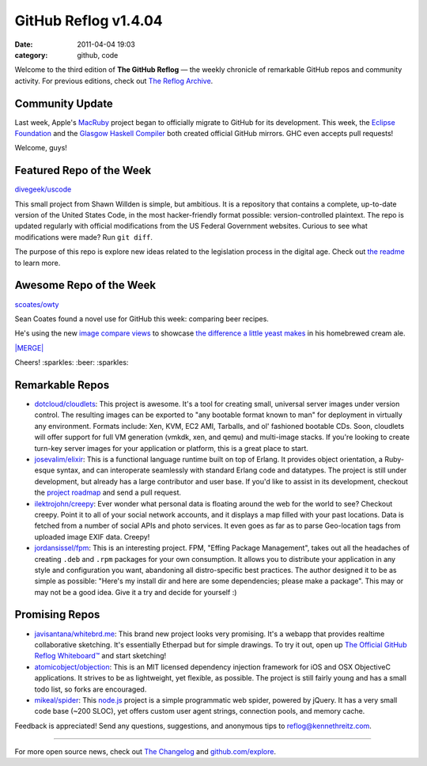 GitHub Reflog v1.4.04
=====================

:date: 2011-04-04 19:03
:category: github, code

Welcome to the third edition of **The GitHub Reflog** — the weekly
chronicle of remarkable GitHub repos and community activity. For
previous editions, check out
`The Reflog Archive <https://github.com/kennethreitz/github-reflog>`_.

Community Update
~~~~~~~~~~~~~~~~

Last week, Apple's `MacRuby <https://github.com/MacRuby/>`_ project
began to officially migrate to GitHub for its development. This
week, the `Eclipse Foundation <https://github.com/eclipse/>`_ and
the `Glasgow Haskell Compiler <https://github.com/ghc/>`_ both
created official GitHub mirrors. GHC even accepts pull requests!

Welcome, guys!

Featured Repo of the Week
~~~~~~~~~~~~~~~~~~~~~~~~~

`divegeek/uscode <https://github.com/divegeek/uscode>`_

This small project from Shawn Willden is simple, but ambitious. It
is a repository that contains a complete, up-to-date version of the
United States Code, in the most hacker-friendly format possible:
version-controlled plaintext. The repo is updated regularly with
official modifications from the US Federal Government websites.
Curious to see what modifications were made? Run ``git diff``.

The purpose of this repo is explore new ideas related to the
legislation process in the digital age. Check out
`the readme <https://github.com/divegeek/uscode#readme>`_ to learn
more.

Awesome Repo of the Week
~~~~~~~~~~~~~~~~~~~~~~~~

`scoates/owty <https://github.com/scoates/owty/>`_

Sean Coates found a novel use for GitHub this week: comparing beer
recipes.

He's using the new
`image compare views <https://github.com/blog/817-behold-image-view-modes>`_
to showcase
`the difference a little yeast makes <https://github.com/scoates/owty/commit/f6519da85f6cfac00db8e58a9c71dd61233c97f6#owty.jpg>`_
in his homebrewed cream ale.

`|MERGE| <https://github.com/scoates/owty/commit/f6519da85f6cfac00db8e58a9c71dd61233c97f6#owty.jpg>`_

Cheers! :sparkles: :beer: :sparkles:

Remarkable Repos
~~~~~~~~~~~~~~~~


-  `dotcloud/cloudlets <https://github.com/dotcloud/cloudlets>`_:
   This project is awesome. It's a tool for creating small, universal
   server images under version control. The resulting images can be
   exported to "any bootable format known to man" for deployment in
   virtually any environment. Formats include: Xen, KVM, EC2 AMI,
   Tarballs, and ol' fashioned bootable CDs. Soon, cloudlets will
   offer support for full VM generation (vmkdk, xen, and qemu) and
   multi-image stacks. If you're looking to create turn-key server
   images for your application or platform, this is a great place to
   start.

-  `josevalim/elixir <https://github.com/josevalim/elixir>`_:
   This is a functional language runtime built on top of Erlang. It
   provides object orientation, a Ruby-esque syntax, and can
   interoperate seamlessly with standard Erlang code and datatypes.
   The project is still under development, but already has a large
   contributor and user base. If you'd like to assist in its
   development, checkout the
   `project roadmap <https://github.com/josevalim/elixir/blob/master/ROADMAP.md>`_
   and send a pull request.

-  `ilektrojohn/creepy <https://github.com/ilektrojohn/creepy>`_:
   Ever wonder what personal data is floating around the web for the
   world to see? Checkout creepy. Point it to all of your social
   network accounts, and it displays a map filled with your past
   locations. Data is fetched from a number of social APIs and photo
   services. It even goes as far as to parse Geo-location tags from
   uploaded image EXIF data. Creepy!

-  `jordansissel/fpm <https://github.com/jordansissel/fpm>`_:
   This is an interesting project. FPM, "Effing Package Management",
   takes out all the headaches of creating ``.deb`` and ``.rpm``
   packages for your own consumption. It allows you to distribute your
   application in any style and configuration you want, abandoning all
   distro-specific best practices. The author designed it to be as
   simple as possible: "Here's my install dir and here are some
   dependencies; please make a package". This may or may not be a good
   idea. Give it a try and decide for yourself :)


Promising Repos
~~~~~~~~~~~~~~~


-  `javisantana/whitebrd.me <https://github.com/javisantana/whitebrd.me>`_:
   This brand new project looks very promising. It's a webapp that
   provides realtime collaborative sketching. It's essentially
   Etherpad but for simple drawings. To try it out, open up
   `The Official GitHub Reflog Whiteboard™ <http://whitebrd.me/board/6734c820-5eb8-11e0-b7ba-4040510841d9>`_
   and start sketching!

-  `atomicobject/objection <https://github.com/atomicobject/objection>`_:
   This is an MIT licensed dependency injection framework for iOS and
   OSX ObjectiveC applications. It strives to be as lightweight, yet
   flexible, as possible. The project is still fairly young and has a
   small todo list, so forks are encouraged.

-  `mikeal/spider <https://github.com/mikeal/spider>`_: This
   `node.js <https://github.com/joyent/node>`_ project is a simple
   programmatic web spider, powered by jQuery. It has a very small
   code base (~200 SLOC), yet offers custom user agent strings,
   connection pools, and memory cache.


Feedback is appreciated! Send any questions, suggestions, and
anonymous tips to reflog@kennethreitz.com.

--------------

For more open source news, check out
`The Changelog <http://thechangelog.com>`_ and
`github.com/explore <http://github.com/explore>`_.

.. |MERGE| image:: https://github.com/kennethreitz/github-reflog/raw/master/ext/scoates-owty.png